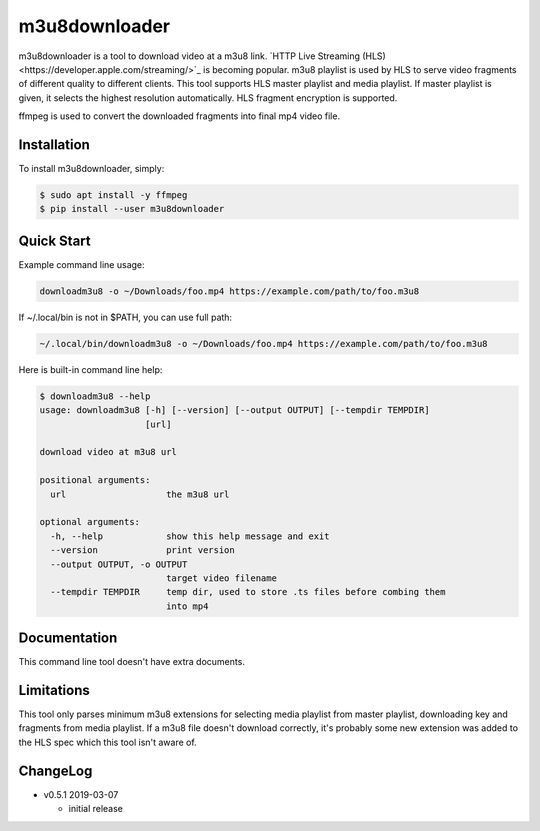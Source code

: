 m3u8downloader
============================

m3u8downloader is a tool to download video at a m3u8 link. `HTTP Live
Streaming (HLS)<https://developer.apple.com/streaming/>`_ is becoming
popular. m3u8 playlist is used by HLS to serve video fragments of different
quality to different clients. This tool supports HLS master playlist and media
playlist. If master playlist is given, it selects the highest resolution
automatically. HLS fragment encryption is supported.

ffmpeg is used to convert the downloaded fragments into final mp4 video file.

Installation
------------

To install m3u8downloader, simply:

.. code-block:: bash

   $ sudo apt install -y ffmpeg
   $ pip install --user m3u8downloader


Quick Start
-----------

Example command line usage:

.. code-block:: bash

   downloadm3u8 -o ~/Downloads/foo.mp4 https://example.com/path/to/foo.m3u8

If ~/.local/bin is not in $PATH, you can use full path:

.. code-block:: bash

   ~/.local/bin/downloadm3u8 -o ~/Downloads/foo.mp4 https://example.com/path/to/foo.m3u8

Here is built-in command line help:

.. code-block:: bash

   $ downloadm3u8 --help
   usage: downloadm3u8 [-h] [--version] [--output OUTPUT] [--tempdir TEMPDIR]
                       [url]
   
   download video at m3u8 url
   
   positional arguments:
     url                   the m3u8 url
   
   optional arguments:
     -h, --help            show this help message and exit
     --version             print version
     --output OUTPUT, -o OUTPUT
                           target video filename
     --tempdir TEMPDIR     temp dir, used to store .ts files before combing them
                           into mp4

Documentation
-------------

This command line tool doesn't have extra documents.

Limitations
-------------

This tool only parses minimum m3u8 extensions for selecting media playlist
from master playlist, downloading key and fragments from media playlist. If a
m3u8 file doesn't download correctly, it's probably some new extension was
added to the HLS spec which this tool isn't aware of.

ChangeLog
---------

* v0.5.1 2019-03-07

  - initial release
